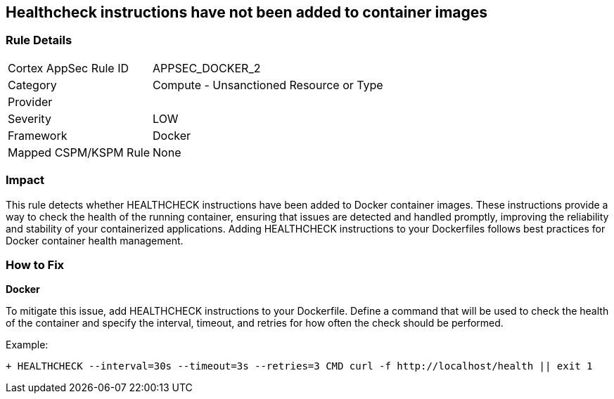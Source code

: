 == Healthcheck instructions have not been added to container images


=== Rule Details

[cols="1,2"]
|===
|Cortex AppSec Rule ID |APPSEC_DOCKER_2
|Category |Compute - Unsanctioned Resource or Type
|Provider |
|Severity |LOW
|Framework |Docker
|Mapped CSPM/KSPM Rule |None
|===


=== Impact
This rule detects whether HEALTHCHECK instructions have been added to Docker container images. These instructions provide a way to check the health of the running container, ensuring that issues are detected and handled promptly, improving the reliability and stability of your containerized applications. Adding HEALTHCHECK instructions to your Dockerfiles follows best practices for Docker container health management.

=== How to Fix


*Docker* 

To mitigate this issue, add HEALTHCHECK instructions to your Dockerfile. Define a command that will be used to check the health of the container and specify the interval, timeout, and retries for how often the check should be performed.

Example:

[source,dockerfile]
----
+ HEALTHCHECK --interval=30s --timeout=3s --retries=3 CMD curl -f http://localhost/health || exit 1
----
